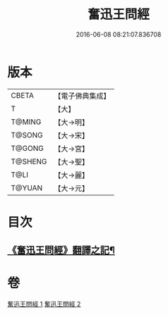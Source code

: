 #+TITLE: 奮迅王問經 
#+DATE: 2016-06-08 08:21:07.836708

* 版本
 |     CBETA|【電子佛典集成】|
 |         T|【大】     |
 |    T@MING|【大→明】   |
 |    T@SONG|【大→宋】   |
 |    T@GONG|【大→宮】   |
 |   T@SHENG|【大→聖】   |
 |      T@LI|【大→麗】   |
 |    T@YUAN|【大→元】   |

* 目次
** [[file:KR6h0030_001.txt::001-0935b11][《奮迅王問經》翻譯之記¶]]

* 卷
[[file:KR6h0030_001.txt][奮迅王問經 1]]
[[file:KR6h0030_002.txt][奮迅王問經 2]]

